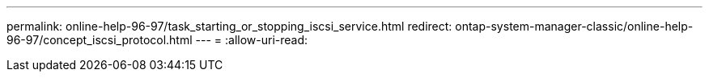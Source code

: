 ---
permalink: online-help-96-97/task_starting_or_stopping_iscsi_service.html 
redirect: ontap-system-manager-classic/online-help-96-97/concept_iscsi_protocol.html 
---
= 
:allow-uri-read: 


